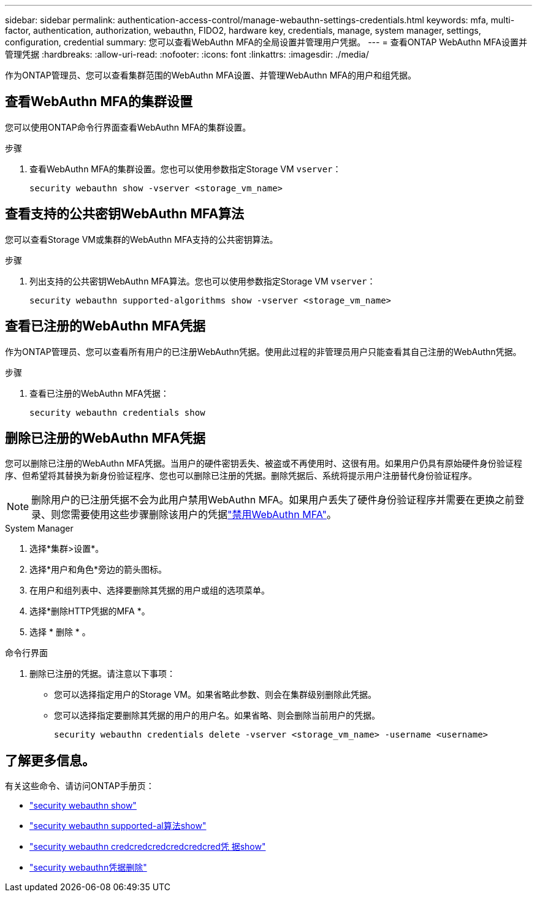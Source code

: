 ---
sidebar: sidebar 
permalink: authentication-access-control/manage-webauthn-settings-credentials.html 
keywords: mfa, multi-factor, authentication, authorization, webauthn, FIDO2, hardware key, credentials, manage, system manager, settings, configuration, credential 
summary: 您可以查看WebAuthn MFA的全局设置并管理用户凭据。 
---
= 查看ONTAP WebAuthn MFA设置并管理凭据
:hardbreaks:
:allow-uri-read: 
:nofooter: 
:icons: font
:linkattrs: 
:imagesdir: ./media/


[role="lead"]
作为ONTAP管理员、您可以查看集群范围的WebAuthn MFA设置、并管理WebAuthn MFA的用户和组凭据。



== 查看WebAuthn MFA的集群设置

您可以使用ONTAP命令行界面查看WebAuthn MFA的集群设置。

.步骤
. 查看WebAuthn MFA的集群设置。您也可以使用参数指定Storage VM `vserver`：
+
[source, console]
----
security webauthn show -vserver <storage_vm_name>
----




== 查看支持的公共密钥WebAuthn MFA算法

您可以查看Storage VM或集群的WebAuthn MFA支持的公共密钥算法。

.步骤
. 列出支持的公共密钥WebAuthn MFA算法。您也可以使用参数指定Storage VM `vserver`：
+
[source, console]
----
security webauthn supported-algorithms show -vserver <storage_vm_name>
----




== 查看已注册的WebAuthn MFA凭据

作为ONTAP管理员、您可以查看所有用户的已注册WebAuthn凭据。使用此过程的非管理员用户只能查看其自己注册的WebAuthn凭据。

.步骤
. 查看已注册的WebAuthn MFA凭据：
+
[source, console]
----
security webauthn credentials show
----




== 删除已注册的WebAuthn MFA凭据

您可以删除已注册的WebAuthn MFA凭据。当用户的硬件密钥丢失、被盗或不再使用时、这很有用。如果用户仍具有原始硬件身份验证程序、但希望将其替换为新身份验证程序、您也可以删除已注册的凭据。删除凭据后、系统将提示用户注册替代身份验证程序。


NOTE: 删除用户的已注册凭据不会为此用户禁用WebAuthn MFA。如果用户丢失了硬件身份验证程序并需要在更换之前登录、则您需要使用这些步骤删除该用户的凭据link:disable-webauthn-mfa-task.html["禁用WebAuthn MFA"]。

[role="tabbed-block"]
====
.System Manager
--
. 选择*集群>设置*。
. 选择*用户和角色*旁边的箭头图标。
. 在用户和组列表中、选择要删除其凭据的用户或组的选项菜单。
. 选择*删除HTTP凭据的MFA *。
. 选择 * 删除 * 。


--
.命令行界面
--
. 删除已注册的凭据。请注意以下事项：
+
** 您可以选择指定用户的Storage VM。如果省略此参数、则会在集群级别删除此凭据。
** 您可以选择指定要删除其凭据的用户的用户名。如果省略、则会删除当前用户的凭据。
+
[source, console]
----
security webauthn credentials delete -vserver <storage_vm_name> -username <username>
----




--
====


== 了解更多信息。

有关这些命令、请访问ONTAP手册页：

* https://docs.netapp.com/us-en/ontap-cli/security-webauthn-show.html["security webauthn show"^]
* https://docs.netapp.com/us-en/ontap-cli/security-webauthn-supported-algorithms-show.html["security webauthn supported-al算法show"^]
* https://docs.netapp.com/us-en/ontap-cli/security-webauthn-credentials-show.html["security webauthn credcredcredcredcredcred凭 据show"^]
* https://docs.netapp.com/us-en/ontap-cli/security-webauthn-credentials-delete.html["security webauthn凭据删除"^]

